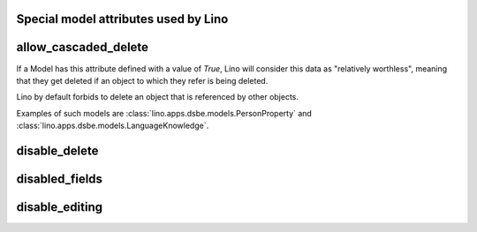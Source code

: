 Special model attributes used by Lino
=====================================

allow_cascaded_delete
=====================

If a Model has this attribute defined with 
a value of `True`, Lino will consider this data as "relatively worthless", 
meaning that they get deleted if an object to which they refer is being 
deleted.

Lino by default forbids to delete an object that is 
referenced by other objects.

Examples of such models are 
:class:`lino.apps.dsbe.models.PersonProperty`
and
:class:`lino.apps.dsbe.models.LanguageKnowledge`.


disable_delete
==============

disabled_fields
===============


disable_editing
===============


